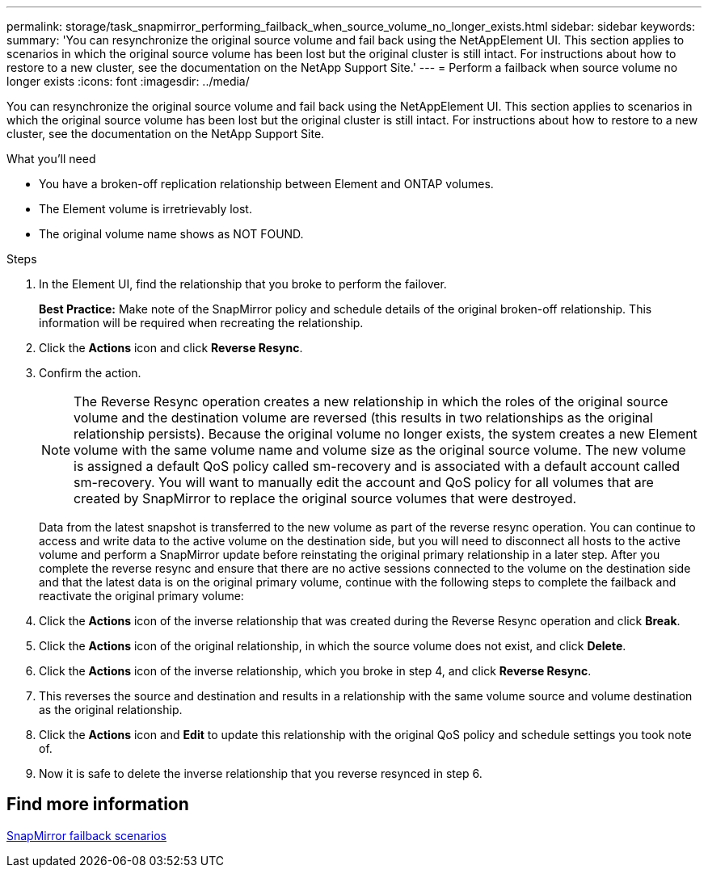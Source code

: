 ---
permalink: storage/task_snapmirror_performing_failback_when_source_volume_no_longer_exists.html
sidebar: sidebar
keywords:
summary: 'You can resynchronize the original source volume and fail back using the NetAppElement UI. This section applies to scenarios in which the original source volume has been lost but the original cluster is still intact. For instructions about how to restore to a new cluster, see the documentation on the NetApp Support Site.'
---
= Perform a failback when source volume no longer exists
:icons: font
:imagesdir: ../media/

[.lead]
You can resynchronize the original source volume and fail back using the NetAppElement UI. This section applies to scenarios in which the original source volume has been lost but the original cluster is still intact. For instructions about how to restore to a new cluster, see the documentation on the NetApp Support Site.

.What you'll need

* You have a broken-off replication relationship between Element and ONTAP volumes.
* The Element volume is irretrievably lost.
* The original volume name shows as NOT FOUND.

.Steps
. In the Element UI, find the relationship that you broke to perform the failover.
+
*Best Practice:* Make note of the SnapMirror policy and schedule details of the original broken-off relationship. This information will be required when recreating the relationship.

. Click the *Actions* icon and click *Reverse Resync*.
. Confirm the action.
+
NOTE: The Reverse Resync operation creates a new relationship in which the roles of the original source volume and the destination volume are reversed (this results in two relationships as the original relationship persists). Because the original volume no longer exists, the system creates a new Element volume with the same volume name and volume size as the original source volume. The new volume is assigned a default QoS policy called sm-recovery and is associated with a default account called sm-recovery. You will want to manually edit the account and QoS policy for all volumes that are created by SnapMirror to replace the original source volumes that were destroyed.
+
Data from the latest snapshot is transferred to the new volume as part of the reverse resync operation. You can continue to access and write data to the active volume on the destination side, but you will need to disconnect all hosts to the active volume and perform a SnapMirror update before reinstating the original primary relationship in a later step. After you complete the reverse resync and ensure that there are no active sessions connected to the volume on the destination side and that the latest data is on the original primary volume, continue with the following steps to complete the failback and reactivate the original primary volume:

. Click the *Actions* icon of the inverse relationship that was created during the Reverse Resync operation and click *Break*.
. Click the *Actions* icon of the original relationship, in which the source volume does not exist, and click *Delete*.
. Click the *Actions* icon of the inverse relationship, which you broke in step 4, and click *Reverse Resync*.
. This reverses the source and destination and results in a relationship with the same volume source and volume destination as the original relationship.
. Click the *Actions* icon and *Edit* to update this relationship with the original QoS policy and schedule settings you took note of.
. Now it is safe to delete the inverse relationship that you reverse resynced in step 6.

== Find more information

xref:concept_snapmirror_failback_scenarios.adoc[SnapMirror failback scenarios]

